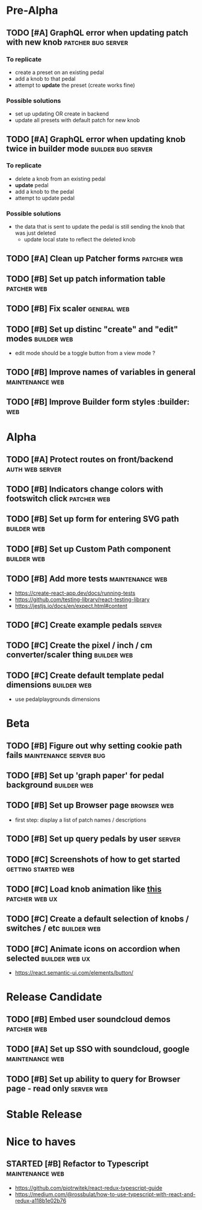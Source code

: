 * Pre-Alpha
** TODO [#A] GraphQL error when updating patch with new knob :patcher:bug:server:
*** To replicate
    - create a preset on an existing pedal
    - add a knob to that pedal
    - attempt to *update* the preset (create works fine)
*** Possible solutions
    - set up updating OR create in backend 
    - update all presets with default patch for new knob
** TODO [#A] GraphQL error when updating knob twice in builder mode :builder:bug:server:
*** To replicate
    - delete a knob from an existing pedal
    - *update* pedal
    - add a knob to the pedal
    - attempt to update pedal
*** Possible solutions
    - the data that is sent to update the pedal is still sending the knob that was just deleted
      - update local state to reflect the deleted knob
** TODO [#A] Clean up Patcher forms                             :patcher:web:
** TODO [#B] Set up patch information table                     :patcher:web:
** TODO [#B] Fix scaler                                         :general:web:
** TODO [#B] Set up distinc "create" and "edit" modes           :builder:web:
   - edit mode should be a toggle button from a view mode ?
** TODO [#B] Improve names of variables in general          :maintenance:web:
** TODO [#B] Improve Builder form styles                       :builder::web:
* Alpha
** TODO [#A] Protect routes on front/backend                :auth:web:server:
** TODO [#B] Indicators change colors with footswitch click     :patcher:web:
** TODO [#B] Set up form for entering SVG path                  :builder:web:
** TODO [#B] Set up Custom Path component                       :builder:web:
** TODO [#B] Add more tests                                 :maintenance:web:
   - https://create-react-app.dev/docs/running-tests
   - https://github.com/testing-library/react-testing-library
   - https://jestjs.io/docs/en/expect.html#content
** TODO [#C] Create example pedals                                   :server:
** TODO [#C] Create the pixel / inch / cm converter/scaler thing :builder:web:
** TODO [#C] Create default template pedal dimensions           :builder:web:
   - use pedalplaygrounds dimensions
* Beta
** TODO [#B] Figure out why setting cookie path fails :maintenance:server:bug:
** TODO [#B] Set up 'graph paper' for pedal background          :builder:web:
** TODO [#B] Set up Browser page                                :browser:web:
   - first step: display a list of patch names / descriptions
** TODO [#B] Set up query pedals by user                             :server:
** TODO [#C] Screenshots of how to get started          :getting:started:web:
** TODO [#C] Load knob animation like [[https://codesandbox.io/s/framer-motion-directional-stagger-effect-grid-f127v][this]]                   :patcher:web:ux:
** TODO [#C] Create a default selection of knobs / switches / etc :builder:web:
** TODO [#C] Animate icons on accordion when selected        :builder:web:ux:
   - https://react.semantic-ui.com/elements/button/
* Release Candidate
** TODO [#B] Embed user soundcloud demos                        :patcher:web:
** TODO [#A] Set up SSO with soundcloud, google             :maintenance:web:
** TODO [#B] Set up ability to query for Browser page - read only :server:web:
* Stable Release
* Nice to haves
** STARTED [#B] Refactor to Typescript                      :maintenance:web:
   - https://github.com/piotrwitek/react-redux-typescript-guide
   - https://medium.com/@rossbulat/how-to-use-typescript-with-react-and-redux-a118b1e02b76

     

